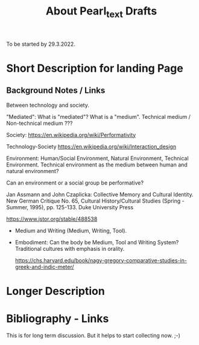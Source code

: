 #+TITLE: About Pearl_text Drafts

To be started by 29.3.2022.

* Short Description for landing Page

** Background Notes  / Links

Between technology and society.

"Mediated": What is "mediated"? What is a "medium".  Technical medium / Non-technical medium ???

Society:
https://en.wikipedia.org/wiki/Performativity

Technology-Society
https://en.wikipedia.org/wiki/Interaction_design

Environment: Human/Social Environment, Natural Environment, Technical Environment.
Technical environment as the medium between human and natural environment?

Can an environment or a social group be performative?

Jan Assmann and John Czaplicka: Collective Memory and Cultural Identity. New German Critique No. 65, Cultural History/Cultural Studies (Spring - Summer, 1995), pp. 125-133. Duke University Press

https://www.jstor.org/stable/488538

- Medium and Writing (Medium, Writing, Tool).
- Embodiment: Can the body be Medium, Tool and Writing System?  Traditional cultures with emphasis in orality.

  https://chs.harvard.edu/book/nagy-gregory-comparative-studies-in-greek-and-indic-meter/


* Longer Description

* Bibliography - Links

This is for long term discussion. But it helps to start collecting now. ;-)
